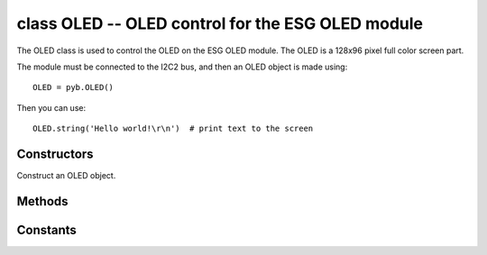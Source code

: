 class OLED -- OLED control for the ESG OLED module
==================================================

The OLED class is used to control the OLED on the ESG OLED module.
The OLED is a 128x96 pixel full color screen part.

The module must be connected to the I2C2 bus, and then
an OLED object is made using::

    OLED = pyb.OLED()

Then you can use::

    OLED.string('Hello world!\r\n')  # print text to the screen

Constructors
------------

.. class:: pyb.OLED()

   Construct an OLED object.

Methods
-------

.. method:: OLED.res()

   Reset the OLED module.

.. method:: OLED.onoff(on)

   Turn display on or off. Screen content is preseved.

.. method:: OLED.font(font)

   Select one of four fonts. Fonts have different sizes. The biggest size implements
   only digits and some separators and signs.
   
.. method:: OLED.pos(x, y)

   Set the position ``(x, y)``.

.. method:: OLED.colors(fg, bg)

   Set the character and the background color. A color is a 16-bit value.

.. method:: OLED.pen(lc, fc)
   Set the line and fill color. A color is a 16-bit value.

.. method:: OLED.string(s)

   Show the string s at current position with current font and colors.

.. method:: OLED.rect(xs, ys, w, h)

   Draw a w*h pixel rectangle at position x,y. The outline is the pen lc color.
   Fill color is pen fc.

Constants
---------

.. data:: color10[10]

   A list of predefined colors (0: black, 1: brown, ... ,9: white)

